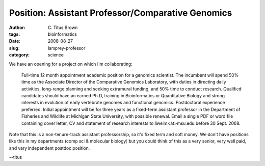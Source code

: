 Position: Assistant Professor/Comparative Genomics
##################################################

:author: C\. Titus Brown
:tags: bioinformatics
:date: 2008-08-27
:slug: lamprey-professor
:category: science


We have an opening for a project on which I'm collaborating:

   Full-time 12 month appointment academic position for a genomics
   scientist.  The incumbent will spend 50% time as the Associate
   Director of the Comparative Genomics Laboratory, with duties in
   directing daily activities, long-range planning and seeking
   extramural funding, and 50% time to conduct research.  Qualified
   candidates should have an earned Ph.D, training in Bioinformatics
   or Quantitative Biology and strong interests in evolution of early
   vertebrate genomes and functional genomics.  Postdoctoral
   experience preferred.  Initial appointment will be for three years
   as a fixed-term assistant professor in the Department of Fisheries
   and Wildlife at Michigan State University, with possible
   renewal. Email a single PDF or word file containing cover letter,
   CV and statement of research interests to liweim<at>msu.edu before 30
   Sept. 2008.

Note that this is a non-tenure-track assistant professorship, so it's
fixed term and soft money.  We don't have positions like this in my
departments (comp sci & molecular biology) but you could think of this as
a very senior, very well paid, and very independent postdoc position.

--titus
